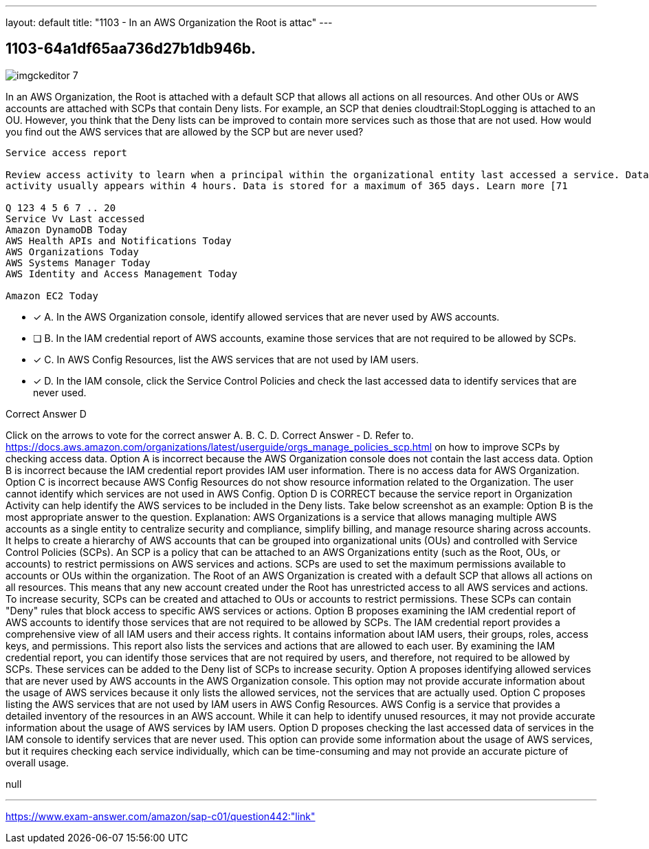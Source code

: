 ---
layout: default 
title: "1103 - In an AWS Organization the Root is attac"
---


[.question]
== 1103-64a1df65aa736d27b1db946b.



[.image]
--

image::https://eaeastus2.blob.core.windows.net/optimizedimages/static/images/AWS-Certified-Solutions-Architect-Professional/answer/imgckeditor_7.png[]

--


****

[.query]
--
In an AWS Organization, the Root is attached with a default SCP that allows all actions on all resources.
And other OUs or AWS accounts are attached with SCPs that contain Deny lists.
For example, an SCP that denies cloudtrail:StopLogging is attached to an OU.
However, you think that the Deny lists can be improved to contain more services such as those that are not used.
How would you find out the AWS services that are allowed by the SCP but are never used?


[source,java]
----
Service access report

Review access activity to learn when a principal within the organizational entity last accessed a service. Data is available for services that are allowed by directly attached SCPs only. Recent
activity usually appears within 4 hours. Data is stored for a maximum of 365 days. Learn more [71

Q 123 4 5 6 7 .. 20
Service Vv Last accessed
Amazon DynamoDB Today
AWS Health APIs and Notifications Today
AWS Organizations Today
AWS Systems Manager Today
AWS Identity and Access Management Today

Amazon EC2 Today
----


--

[.list]
--
* [*] A. In the AWS Organization console, identify allowed services that are never used by AWS accounts.
* [ ] B. In the IAM credential report of AWS accounts, examine those services that are not required to be allowed by SCPs.
* [*] C. In AWS Config Resources, list the AWS services that are not used by IAM users.
* [*] D. In the IAM console, click the Service Control Policies and check the last accessed data to identify services that are never used.

--
****

[.answer]
Correct Answer  D

[.explanation]
--
Click on the arrows to vote for the correct answer
A.
B.
C.
D.
Correct Answer - D.
Refer to.
https://docs.aws.amazon.com/organizations/latest/userguide/orgs_manage_policies_scp.html
on how to improve SCPs by checking access data.
Option A is incorrect because the AWS Organization console does not contain the last access data.
Option B is incorrect because the IAM credential report provides IAM user information.
There is no access data for AWS Organization.
Option C is incorrect because AWS Config Resources do not show resource information related to the Organization.
The user cannot identify which services are not used in AWS Config.
Option D is CORRECT because the service report in Organization Activity can help identify the AWS services to be included in the Deny lists.
Take below screenshot as an example:
Option B is the most appropriate answer to the question.
Explanation:
AWS Organizations is a service that allows managing multiple AWS accounts as a single entity to centralize security and compliance, simplify billing, and manage resource sharing across accounts. It helps to create a hierarchy of AWS accounts that can be grouped into organizational units (OUs) and controlled with Service Control Policies (SCPs).
An SCP is a policy that can be attached to an AWS Organizations entity (such as the Root, OUs, or accounts) to restrict permissions on AWS services and actions. SCPs are used to set the maximum permissions available to accounts or OUs within the organization.
The Root of an AWS Organization is created with a default SCP that allows all actions on all resources. This means that any new account created under the Root has unrestricted access to all AWS services and actions.
To increase security, SCPs can be created and attached to OUs or accounts to restrict permissions. These SCPs can contain "Deny" rules that block access to specific AWS services or actions.
Option B proposes examining the IAM credential report of AWS accounts to identify those services that are not required to be allowed by SCPs.
The IAM credential report provides a comprehensive view of all IAM users and their access rights. It contains information about IAM users, their groups, roles, access keys, and permissions. This report also lists the services and actions that are allowed to each user.
By examining the IAM credential report, you can identify those services that are not required by users, and therefore, not required to be allowed by SCPs. These services can be added to the Deny list of SCPs to increase security.
Option A proposes identifying allowed services that are never used by AWS accounts in the AWS Organization console. This option may not provide accurate information about the usage of AWS services because it only lists the allowed services, not the services that are actually used.
Option C proposes listing the AWS services that are not used by IAM users in AWS Config Resources. AWS Config is a service that provides a detailed inventory of the resources in an AWS account. While it can help to identify unused resources, it may not provide accurate information about the usage of AWS services by IAM users.
Option D proposes checking the last accessed data of services in the IAM console to identify services that are never used. This option can provide some information about the usage of AWS services, but it requires checking each service individually, which can be time-consuming and may not provide an accurate picture of overall usage.
--

[.ka]
null

'''



https://www.exam-answer.com/amazon/sap-c01/question442:"link"


